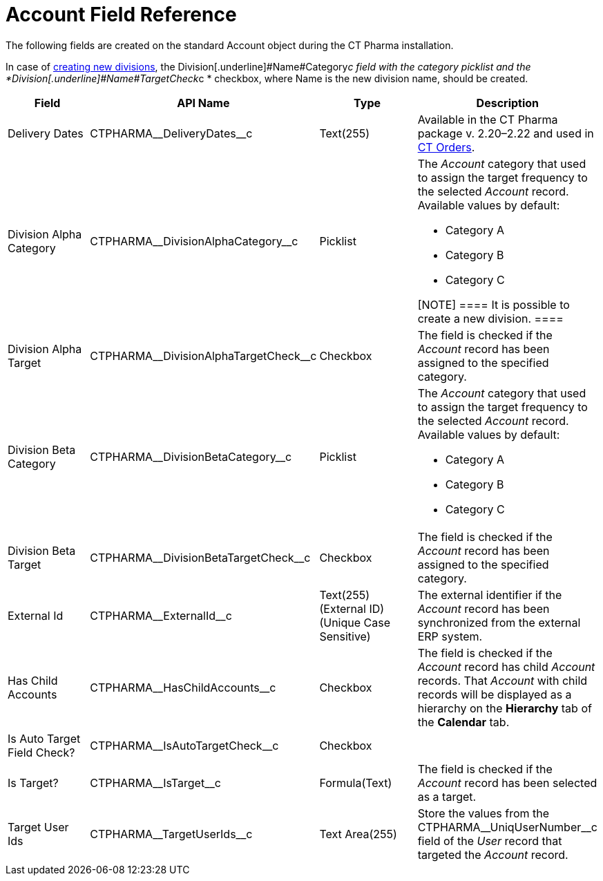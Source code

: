 = Account Field Reference

The following fields are created on the standard
[.object]#Account# object during the CT Pharma installation.

In case of xref:add-and-set-up-divisions[creating new divisions],
the Division[.underline]#Name#Category__c field with the category
picklist and
the *Division[.underline]#Name#TargetCheck__c * checkbox,
where Name is the new division name, should be created.

[width="100%",cols="25%,25%,25%,25%",]
|===
|*Field* |*API Name* |*Type* |*Description*

|Delivery Dates |CTPHARMA\__DeliveryDates__c |Text(255)
|Available in the CT Pharma package v. 2.20–2.22 and used
in https://help.customertimes.com/articles/project-order-module/ct-orders-solution[CT
Orders].

|Division Alpha Category |CTPHARMA\__DivisionAlphaCategory__c
|Picklist a|
The _Account_ category that used to assign the target frequency to the
selected _Account_ record. Available values by default:

* Category A
* Category B
* Category C

[NOTE] ==== It is possible to create a new division. ====

|Division Alpha Target
|CTPHARMA\__DivisionAlphaTargetCheck__c |Checkbox |The field is
checked if the _Account_ record has been assigned to the specified
category.

|Division Beta Category |CTPHARMA\__DivisionBetaCategory__c
|Picklist a|
The _Account_ category that used to assign the target frequency to the
selected _Account_ record. Available values by default:

* Category A
* Category B
* Category C

|Division Beta Target |CTPHARMA\__DivisionBetaTargetCheck__c
|Checkbox |The field is checked if the _Account_ record has been
assigned to the specified category.

|External Id |CTPHARMA\__ExternalId__c |Text(255) (External ID)
(Unique Case Sensitive) |The external identifier if the
__Account __record has been synchronized from the external ERP system.

|Has Child Accounts |CTPHARMA\__HasChildAccounts__c
|Checkbox |The field is checked if the _Account_ record has child
_Account_ records. That _Account_ with child records will be displayed
as a hierarchy on the *Hierarchy* tab of the *Calendar* tab.

|Is Auto Target Field Check? |CTPHARMA\__IsAutoTargetCheck__c
|Checkbox |

|Is Target? |CTPHARMA\__IsTarget__c |Formula(Text) |The field
is checked if the _Account_ record has been selected as a target.

|Target User Ids |CTPHARMA\__TargetUserIds__c |Text Area(255)
|Store the values from the CTPHARMA\__UniqUserNumber__c field of
the _User_ record that targeted the _Account_ record.
|===
